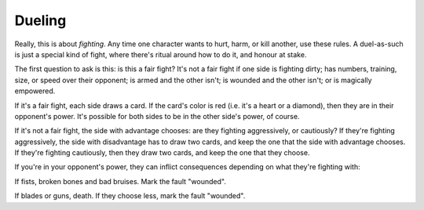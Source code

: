 .. _dueling:

Dueling
=======

Really, this is about *fighting*. Any time one character wants to hurt,
harm, or kill another, use these rules. A duel-as-such is just a special
kind of fight, where there's ritual around how to do it, and honour at
stake.

The first question to ask is this: is this a fair fight? It's not a fair
fight if one side is fighting dirty; has numbers, training, size, or
speed over their opponent; is armed and the other isn't; is wounded and
the other isn't; or is magically empowered.

If it's a fair fight, each side draws a card. If the card's color is red
(i.e. it's a heart or a diamond), then they are in their opponent's
power. It's possible for both sides to be in the other side's power, of
course.

If it's not a fair fight, the side with advantage chooses: are they
fighting aggressively, or cautiously? If they're fighting aggressively,
the side with disadvantage has to draw two cards, and keep the one that
the side with advantage chooses. If they're fighting cautiously, then
they draw two cards, and keep the one that they choose.

If you're in your opponent's power, they can inflict consequences
depending on what they're fighting with:

If fists, broken bones and bad bruises. Mark the fault "wounded".

If blades or guns, death. If they choose less, mark the fault "wounded".
